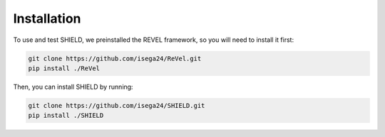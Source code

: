 Installation
=================================

To use and test SHIELD, we preinstalled the REVEL framework, so you will need to install it first:

.. code-block:: bash

    git clone https://github.com/isega24/ReVel.git
    pip install ./ReVel

Then, you can install SHIELD by running:

.. code-block:: bash

    git clone https://github.com/isega24/SHIELD.git
    pip install ./SHIELD
